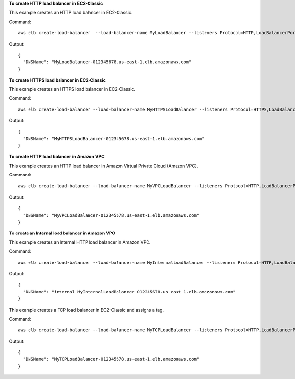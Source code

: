 **To create HTTP load balancer in EC2-Classic**

This example creates an HTTP load balancer in EC2-Classic.

Command::

  aws elb create-load-balancer  --load-balancer-name MyLoadBalancer --listeners Protocol=HTTP,LoadBalancerPort=80,InstanceProtocol=HTTP,InstancePort=80  --availability-zones us-east-1a us-east-1b

Output::

  {
    "DNSName": "MyLoadBalancer-012345678.us-east-1.elb.amazonaws.com"
  }

**To create HTTPS load balancer in EC2-Classic**

This example creates an HTTPS load balancer in EC2-Classic.

Command::

  aws elb create-load-balancer --load-balancer-name MyHTTPSLoadBalancer --listeners Protocol=HTTPS,LoadBalancerPort=443,InstanceProtocol=HTTPS,InstancePort=443,SSLCertificateId=arn:aws:iam::012345678901:server-certificate/scert  --availability-zones us-east-1a us-east-1b

Output::

  {
    "DNSName": "MyHTTPSLoadBalancer-012345678.us-east-1.elb.amazonaws.com"
  }

**To create HTTP load balancer in Amazon VPC**

This example creates an HTTP load balancer in Amazon Virtual Private Cloud (Amazon VPC).

Command::

  aws elb create-load-balancer --load-balancer-name MyVPCLoadBalancer --listeners Protocol=HTTP,LoadBalancerPort=80,InstanceProtocol=HTTP,InstancePort=80 --subnets subnet-15aaab61 --security-groups sg-a61988c3

Output::

  {
    "DNSName": "MyVPCLoadBalancer-012345678.us-east-1.elb.amazonaws.com"
  }

**To create an Internal load balancer in Amazon VPC**

This example creates an Internal HTTP load balancer in Amazon VPC.

Command::

  aws elb create-load-balancer --load-balancer-name MyInternalLoadBalancer --listeners Protocol=HTTP,LoadBalancerPort=80,InstanceProtocol=HTTP,InstancePort=80 --subnets subnet-a85db0df --scheme internal --security-groups sg-a61988c3

Output::

  {
    "DNSName": "internal-MyInternalLoadBalancer-012345678.us-east-1.elb.amazonaws.com"
  }

This example creates a TCP load balancer in EC2-Classic and assigns a tag.

Command::

  aws elb create-load-balancer --load-balancer-name MyTCPLoadBalancer --listeners Protocol=HTTP,LoadBalancerPort=80,InstanceProtocol=HTTP,InstancePort=80 --tag Key=department,Value=digital-media --availability-zones us-east-1a

Output::

  {
    "DNSName": "MyTCPLoadBalancer-012345678.us-east-1.elb.amazonaws.com"
  }